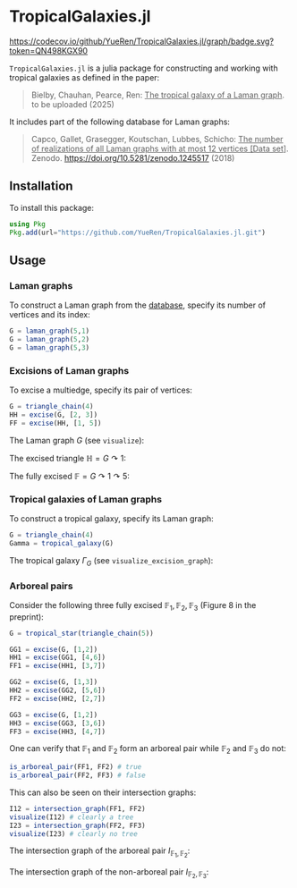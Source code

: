 * TropicalGalaxies.jl
[[https://codecov.io/github/YueRen/TropicalGalaxies.jl][https://codecov.io/github/YueRen/TropicalGalaxies.jl/graph/badge.svg?token=QN498KGX90]]

~TropicalGalaxies.jl~ is a julia package for constructing and working with tropical galaxies as defined in the paper:

#+begin_quote
Bielby, Chauhan, Pearce, Ren: _The tropical galaxy of a Laman graph_. to be uploaded (2025)
#+end_quote

It includes part of the following database for Laman graphs:

#+begin_quote
Capco, Gallet, Grasegger, Koutschan, Lubbes, Schicho: _The number of realizations of all Laman graphs with at most 12 vertices [Data set]_. Zenodo. https://doi.org/10.5281/zenodo.1245517 (2018)
#+end_quote


** Installation
To install this package:

#+begin_src julia
  using Pkg
  Pkg.add(url="https://github.com/YueRen/TropicalGalaxies.jl.git")
#+end_src

** Usage

*** Laman graphs
To construct a Laman graph from the [[https://zenodo.org/records/1245517][database]], specify its number of vertices and its index:

#+begin_src julia
  G = laman_graph(5,1)
  G = laman_graph(5,2)
  G = laman_graph(5,3)
#+end_src

*** Excisions of Laman graphs
To excise a multiedge, specify its pair of vertices:

#+begin_src julia
  G = triangle_chain(4)
  HH = excise(G, [2, 3])
  FF = excise(HH, [1, 5])
#+end_src


The Laman graph $G$ (see ~visualize~):
#+ATTR_HTML: :width 300px
[[./images/laman_graph.png]]

The excised triangle $\mathbb{H}=G\curvearrowright 1$:
#+ATTR_HTML: :width 300px
[[./images/triangle_chain_4_HH.png]]

The fully excised $\mathbb{F}=G\curvearrowright 1 \curvearrowright 5$:
#+ATTR_HTML: :width 300px
[[./images/triangle_chain_4_FF.png]]

*** Tropical galaxies of Laman graphs
To construct a tropical galaxy, specify its Laman graph:

#+begin_src julia
  G = triangle_chain(4)
  Gamma = tropical_galaxy(G)
#+end_src

The tropical galaxy $\Gamma_G$ (see ~visualize_excision_graph~):
#+ATTR_HTML: :width 600px
[[./images/tropical_galaxy.png]]

*** Arboreal pairs
Consider the following three fully excised $\mathbb{F}_1, \mathbb{F}_2, \mathbb{F}_3$ (Figure 8 in the preprint):

#+begin_src julia
G = tropical_star(triangle_chain(5))

GG1 = excise(G, [1,2])
HH1 = excise(GG1, [4,6])
FF1 = excise(HH1, [3,7])

GG2 = excise(G, [1,3])
HH2 = excise(GG2, [5,6])
FF2 = excise(HH2, [2,7])

GG3 = excise(G, [1,2])
HH3 = excise(GG3, [3,6])
FF3 = excise(HH3, [4,7])
#+end_src

One can verify that $\mathbb{F}_1$ and $\mathbb{F}_2$ form an arboreal pair while $\mathbb{F}_2$ and $\mathbb{F}_3$ do not:

#+begin_src julia
  is_arboreal_pair(FF1, FF2) # true
  is_arboreal_pair(FF2, FF3) # false
#+end_src

This can also be seen on their intersection graphs:
#+begin_src julia
  I12 = intersection_graph(FF1, FF2)
  visualize(I12) # clearly a tree
  I23 = intersection_graph(FF2, FF3)
  visualize(I23) # clearly no tree
#+end_src

The intersection graph of the arboreal pair $I_ {\mathbb{F}_1,\mathbb{F}_2}$:
#+ATTR_HTML: :width 300px
[[./images/intersection_graph_tree.png]]

The intersection graph of the non-arboreal pair $I_ {\mathbb{F}_2,\mathbb{F}_3}$:
#+ATTR_HTML: :width 300px
[[./images/intersection_graph_nontree.png]]
